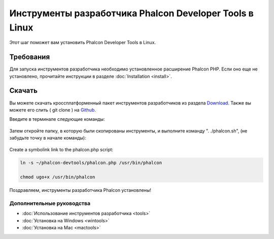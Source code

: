 Инструменты разработчика Phalcon Developer Tools в Linux
========================================================

Этот шаг поможет вам установить Phalcon Developer Tools в Linux.

Требования
----------
Для запуска инструментов разработчика необходимо установленное расширение Phalcon PHP. Если оно еще не установлено, прочитайте инструкции в разделе :doc:`Installation <install>`.

Скачать
-------
Вы можете скачать кроссплатформенный пакет инструментов разработчиков из раздела Download_. Также вы можете его слить ( git clone ) на Github_.

Введите в терминале следующие команды:

.. figure:: ../_static/img/linux-1.png
   :align: center

Затем откройте папку, в которую были скопированы инструменты, и выполните команду ". ./phalcon.sh", (не забудьте точку в начале команды):

.. figure:: ../_static/img/linux-2.png
   :align: center

Create a symbolink link to the phalcon.php script:

.. code-block:: bash

    ln -s ~/phalcon-devtools/phalcon.php /usr/bin/phalcon

    chmod ugo+x /usr/bin/phalcon

Поздравляем, инструменты разработчика Phalcon установлены!

Дополнительные руководства
^^^^^^^^^^^^^^^^^^^^^^^^^^
* :doc:`Использование инструментов разработчика <tools>`
* :doc:`Установка на Windows <wintools>`
* :doc:`Установка на Mac <mactools>`

.. _Download: http://phalconphp.com/download
.. _Github: https://github.com/phalcon/phalcon-devtools
